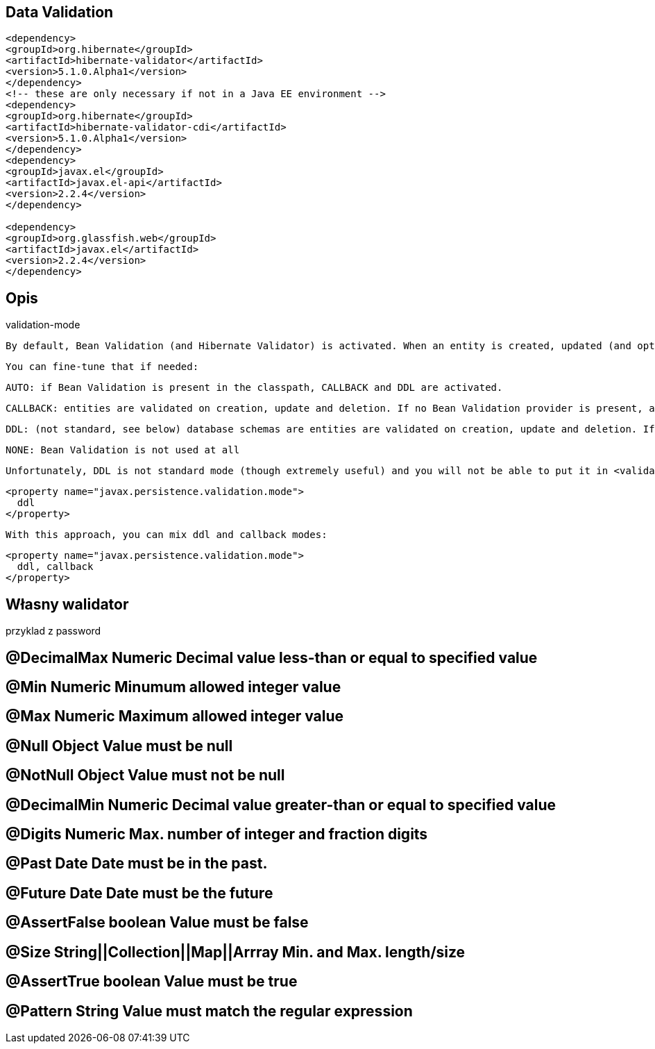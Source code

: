 == Data Validation


[source,xml]
----
<dependency>
<groupId>org.hibernate</groupId>
<artifactId>hibernate-validator</artifactId>
<version>5.1.0.Alpha1</version>
</dependency>
<!-- these are only necessary if not in a Java EE environment -->
<dependency>
<groupId>org.hibernate</groupId>
<artifactId>hibernate-validator-cdi</artifactId>
<version>5.1.0.Alpha1</version>
</dependency>
<dependency>
<groupId>javax.el</groupId>
<artifactId>javax.el-api</artifactId>
<version>2.2.4</version>
</dependency>

<dependency>
<groupId>org.glassfish.web</groupId>
<artifactId>javax.el</artifactId>
<version>2.2.4</version>
</dependency>
----


== Opis
validation-mode

    By default, Bean Validation (and Hibernate Validator) is activated. When an entity is created, updated (and optionally deleted), it is validated before being sent to the database. The database schema generated by Hibernate also reflects the constraints declared on the entity.

    You can fine-tune that if needed:

        AUTO: if Bean Validation is present in the classpath, CALLBACK and DDL are activated.

        CALLBACK: entities are validated on creation, update and deletion. If no Bean Validation provider is present, an exception is raised at initialization time.

        DDL: (not standard, see below) database schemas are entities are validated on creation, update and deletion. If no Bean Validation provider is present, an exception is raised at initialization time.

        NONE: Bean Validation is not used at all

    Unfortunately, DDL is not standard mode (though extremely useful) and you will not be able to put it in <validation-mode>. To use it, add a regular property


    <property name="javax.persistence.validation.mode">
      ddl
    </property>

    With this approach, you can mix ddl and callback modes:


    <property name="javax.persistence.validation.mode">
      ddl, callback
    </property>


== Własny walidator

przyklad z password


== @DecimalMax Numeric     Decimal value less-than or equal to specified value

== @Min    Numeric     Minumum allowed integer value

== @Max    Numeric     Maximum allowed integer value

== @Null   Object  Value must be null

== @NotNull    Object  Value must not be null

== @DecimalMin     Numeric     Decimal value greater-than or equal to specified value

== @Digits     Numeric     Max. number of integer and fraction digits

== @Past   Date    Date must be in the past.

== @Future     Date    Date must be the future

== @AssertFalse    boolean     Value must be false

== @Size   String||Collection||Map||Arrray     Min. and Max. length/size

== @AssertTrue     boolean     Value must be true

== @Pattern    String  Value must match the regular expression 

